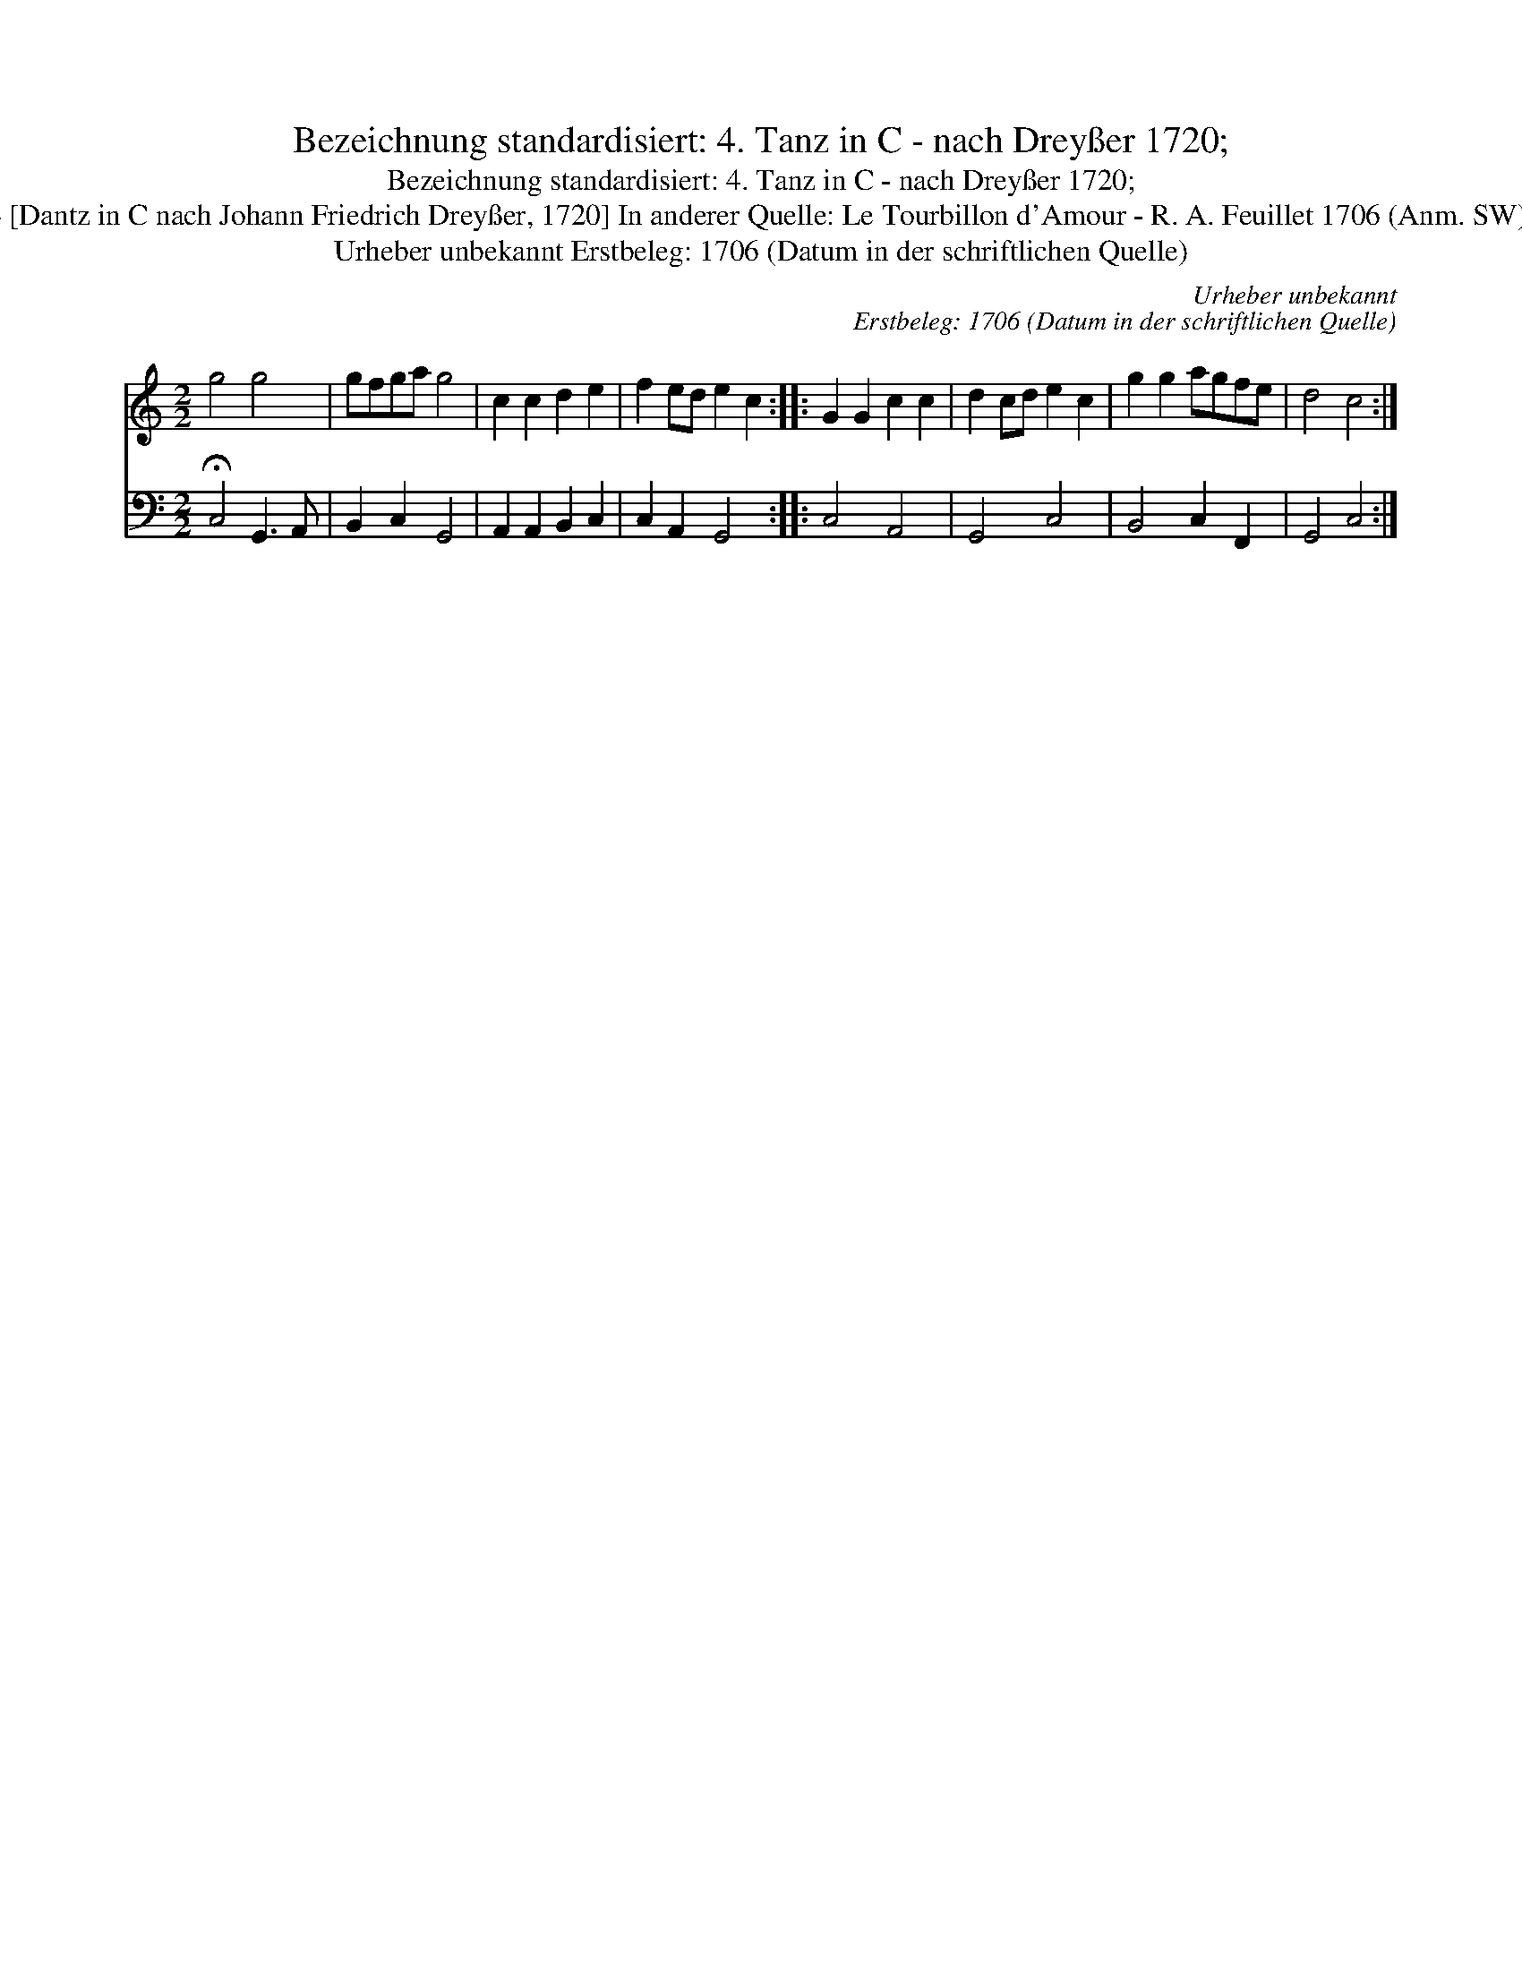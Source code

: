 X:1
T:Bezeichnung standardisiert: 4. Tanz in C - nach Drey\sser 1720;
T:Bezeichnung standardisiert: 4. Tanz in C - nach Drey\sser 1720;
T:4 [Dantz in C nach Johann Friedrich Drey\sser, 1720] In anderer Quelle: Le Tourbillon d'Amour - R. A. Feuillet 1706 (Anm. SW);
T:Urheber unbekannt Erstbeleg: 1706 (Datum in der schriftlichen Quelle)
C:Urheber unbekannt
C:Erstbeleg: 1706 (Datum in der schriftlichen Quelle)
%%score 1 2
L:1/8
M:2/2
K:C
V:1 treble 
V:2 bass 
V:1
 g4 g4 | gfga g4 | c2 c2 d2 e2 | f2 ed e2 c2 :: G2 G2 c2 c2 | d2 cd e2 c2 | g2 g2 agfe | d4 c4 :| %8
V:2
 !fermata!C,4 G,,3 A,, | B,,2 C,2 G,,4 | A,,2 A,,2 B,,2 C,2 | C,2 A,,2 G,,4 :: C,4 A,,4 | %5
 G,,4 C,4 | B,,4 C,2 F,,2 | G,,4 C,4 :| %8

